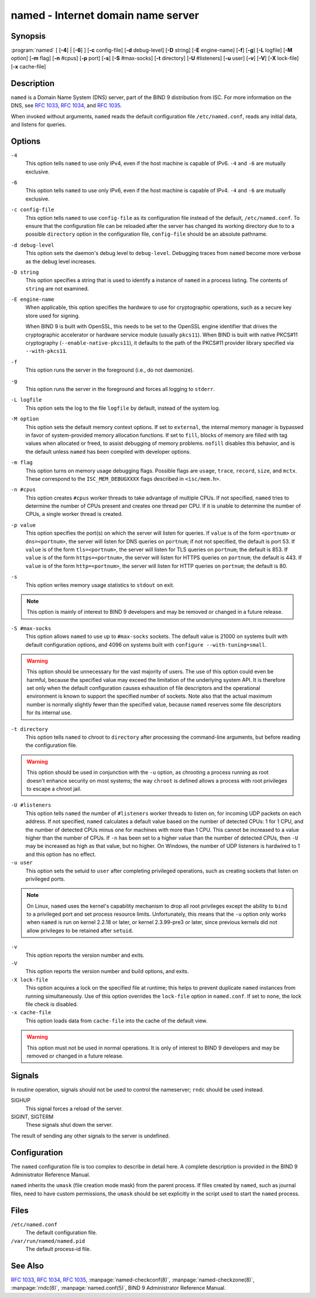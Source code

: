 .. SPDX-FileCopyrightText: Internet Systems Consortium, Inc. ("ISC")
..
.. SPDX-License-Identifier: MPL-2.0

.. highlight: console

.. _man_named:

named - Internet domain name server
-----------------------------------

Synopsis
~~~~~~~~

:program:`named` [ [**-4**] | [**-6**] ] [**-c** config-file] [**-d** debug-level] [**-D** string] [**-E** engine-name] [**-f**] [**-g**] [**-L** logfile] [**-M** option] [**-m** flag] [**-n** #cpus] [**-p** port] [**-s**] [**-S** #max-socks] [**-t** directory] [**-U** #listeners] [**-u** user] [**-v**] [**-V**] [**-X** lock-file] [**-x** cache-file]

Description
~~~~~~~~~~~

``named`` is a Domain Name System (DNS) server, part of the BIND 9
distribution from ISC. For more information on the DNS, see :rfc:`1033`,
:rfc:`1034`, and :rfc:`1035`.

When invoked without arguments, ``named`` reads the default
configuration file ``/etc/named.conf``, reads any initial data, and
listens for queries.

Options
~~~~~~~

``-4``
   This option tells ``named`` to use only IPv4, even if the host machine is capable of IPv6. ``-4`` and
   ``-6`` are mutually exclusive.

``-6``
   This option tells ``named`` to use only IPv6, even if the host machine is capable of IPv4. ``-4`` and
   ``-6`` are mutually exclusive.

``-c config-file``
   This option tells ``named`` to use ``config-file`` as its configuration file instead of the default,
   ``/etc/named.conf``. To ensure that the configuration file
   can be reloaded after the server has changed its working directory
   due to to a possible ``directory`` option in the configuration file,
   ``config-file`` should be an absolute pathname.

``-d debug-level``
   This option sets the daemon's debug level to ``debug-level``. Debugging traces from
   ``named`` become more verbose as the debug level increases.

``-D string``
   This option specifies a string that is used to identify a instance of ``named``
   in a process listing. The contents of ``string`` are not examined.

``-E engine-name``
   When applicable, this option specifies the hardware to use for cryptographic
   operations, such as a secure key store used for signing.

   When BIND 9 is built with OpenSSL, this needs to be set to the OpenSSL
   engine identifier that drives the cryptographic accelerator or
   hardware service module (usually ``pkcs11``). When BIND is
   built with native PKCS#11 cryptography (``--enable-native-pkcs11``), it
   defaults to the path of the PKCS#11 provider library specified via
   ``--with-pkcs11``.

``-f``
   This option runs the server in the foreground (i.e., do not daemonize).

``-g``
   This option runs the server in the foreground and forces all logging to ``stderr``.

``-L logfile``
   This option sets the log to the file ``logfile`` by default, instead of the system log.

``-M option``
   This option sets the default memory context options. If set to ``external``,
   the internal memory manager is bypassed in favor of
   system-provided memory allocation functions. If set to ``fill``, blocks
   of memory are filled with tag values when allocated or freed, to
   assist debugging of memory problems. ``nofill`` disables this behavior,
   and is the default unless ``named`` has been compiled with developer
   options.

``-m flag``
   This option turns on memory usage debugging flags. Possible flags are ``usage``,
   ``trace``, ``record``, ``size``, and ``mctx``. These correspond to the
   ``ISC_MEM_DEBUGXXXX`` flags described in ``<isc/mem.h>``.

``-n #cpus``
   This option creates ``#cpus`` worker threads to take advantage of multiple CPUs. If
   not specified, ``named`` tries to determine the number of CPUs
   present and creates one thread per CPU. If it is unable to determine
   the number of CPUs, a single worker thread is created.

``-p value``
   This option specifies the port(s) on which the server will listen
   for queries. If ``value`` is of the form ``<portnum>`` or
   ``dns=<portnum>``, the server will listen for DNS queries on
   ``portnum``; if not not specified, the default is port 53. If
   ``value`` is of the form ``tls=<portnum>``, the server will
   listen for TLS queries on ``portnum``; the default is 853.
   If ``value`` is of the form ``https=<portnum>``, the server will
   listen for HTTPS queries on ``portnum``; the default is 443.
   If ``value`` is of the form ``http=<portnum>``, the server will
   listen for HTTP queries on ``portnum``; the default is 80.
   
``-s``
   This option writes memory usage statistics to ``stdout`` on exit.

.. note::

      This option is mainly of interest to BIND 9 developers and may be
      removed or changed in a future release.

``-S #max-socks``
   This option allows ``named`` to use up to ``#max-socks`` sockets. The default value is
   21000 on systems built with default configuration options, and 4096
   on systems built with ``configure --with-tuning=small``.

.. warning::

      This option should be unnecessary for the vast majority of users.
      The use of this option could even be harmful, because the specified
      value may exceed the limitation of the underlying system API. It
      is therefore set only when the default configuration causes
      exhaustion of file descriptors and the operational environment is
      known to support the specified number of sockets. Note also that
      the actual maximum number is normally slightly fewer than the
      specified value, because ``named`` reserves some file descriptors
      for its internal use.

``-t directory``
   This option tells ``named`` to chroot to ``directory`` after processing the command-line arguments, but
   before reading the configuration file.

.. warning::

      This option should be used in conjunction with the ``-u`` option,
      as chrooting a process running as root doesn't enhance security on
      most systems; the way ``chroot`` is defined allows a process
      with root privileges to escape a chroot jail.

``-U #listeners``
   This option tells ``named`` the number of ``#listeners`` worker threads to listen on, for incoming UDP packets on
   each address. If not specified, ``named`` calculates a default
   value based on the number of detected CPUs: 1 for 1 CPU, and the
   number of detected CPUs minus one for machines with more than 1 CPU.
   This cannot be increased to a value higher than the number of CPUs.
   If ``-n`` has been set to a higher value than the number of detected
   CPUs, then ``-U`` may be increased as high as that value, but no
   higher. On Windows, the number of UDP listeners is hardwired to 1 and
   this option has no effect.

``-u user``
   This option sets the setuid to ``user`` after completing privileged operations, such as
   creating sockets that listen on privileged ports.

.. note::

      On Linux, ``named`` uses the kernel's capability mechanism to drop
      all root privileges except the ability to ``bind`` to a
      privileged port and set process resource limits. Unfortunately,
      this means that the ``-u`` option only works when ``named`` is run
      on kernel 2.2.18 or later, or kernel 2.3.99-pre3 or later, since
      previous kernels did not allow privileges to be retained after
      ``setuid``.

``-v``
   This option reports the version number and exits.

``-V``
   This option reports the version number and build options, and exits.

``-X lock-file``
   This option acquires a lock on the specified file at runtime; this helps to
   prevent duplicate ``named`` instances from running simultaneously.
   Use of this option overrides the ``lock-file`` option in
   ``named.conf``. If set to ``none``, the lock file check is disabled.

``-x cache-file``
   This option loads data from ``cache-file`` into the cache of the default view.

.. warning::

      This option must not be used in normal operations. It is only of interest to BIND 9
      developers and may be removed or changed in a future release.

Signals
~~~~~~~

In routine operation, signals should not be used to control the
nameserver; ``rndc`` should be used instead.

SIGHUP
   This signal forces a reload of the server.

SIGINT, SIGTERM
   These signals shut down the server.

The result of sending any other signals to the server is undefined.

Configuration
~~~~~~~~~~~~~

The ``named`` configuration file is too complex to describe in detail
here. A complete description is provided in the BIND 9 Administrator
Reference Manual.

``named`` inherits the ``umask`` (file creation mode mask) from the
parent process. If files created by ``named``, such as journal files,
need to have custom permissions, the ``umask`` should be set explicitly
in the script used to start the ``named`` process.

Files
~~~~~

``/etc/named.conf``
   The default configuration file.

``/var/run/named/named.pid``
   The default process-id file.

See Also
~~~~~~~~

:rfc:`1033`, :rfc:`1034`, :rfc:`1035`, :manpage:`named-checkconf(8)`, :manpage:`named-checkzone(8)`, :manpage:`rndc(8)`, :manpage:`named.conf(5)`, BIND 9 Administrator Reference Manual.
